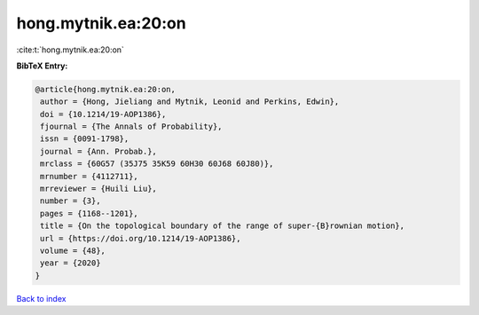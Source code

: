hong.mytnik.ea:20:on
====================

:cite:t:`hong.mytnik.ea:20:on`

**BibTeX Entry:**

.. code-block:: bibtex

   @article{hong.mytnik.ea:20:on,
    author = {Hong, Jieliang and Mytnik, Leonid and Perkins, Edwin},
    doi = {10.1214/19-AOP1386},
    fjournal = {The Annals of Probability},
    issn = {0091-1798},
    journal = {Ann. Probab.},
    mrclass = {60G57 (35J75 35K59 60H30 60J68 60J80)},
    mrnumber = {4112711},
    mrreviewer = {Huili Liu},
    number = {3},
    pages = {1168--1201},
    title = {On the topological boundary of the range of super-{B}rownian motion},
    url = {https://doi.org/10.1214/19-AOP1386},
    volume = {48},
    year = {2020}
   }

`Back to index <../By-Cite-Keys.rst>`_
